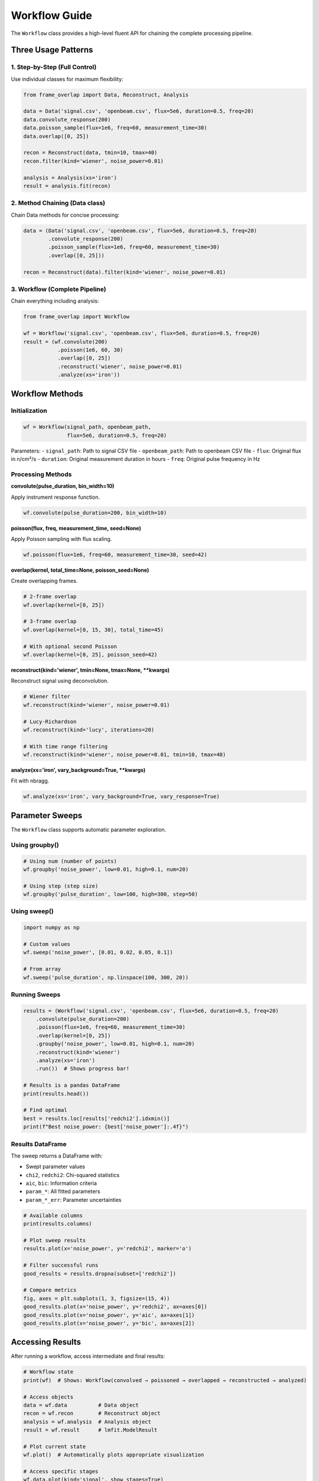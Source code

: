 Workflow Guide
==============

The ``Workflow`` class provides a high-level fluent API for chaining the complete processing pipeline.

Three Usage Patterns
---------------------

1. Step-by-Step (Full Control)
^^^^^^^^^^^^^^^^^^^^^^^^^^^^^^^

Use individual classes for maximum flexibility:

.. code-block:: python

   from frame_overlap import Data, Reconstruct, Analysis

   data = Data('signal.csv', 'openbeam.csv', flux=5e6, duration=0.5, freq=20)
   data.convolute_response(200)
   data.poisson_sample(flux=1e6, freq=60, measurement_time=30)
   data.overlap([0, 25])

   recon = Reconstruct(data, tmin=10, tmax=40)
   recon.filter(kind='wiener', noise_power=0.01)

   analysis = Analysis(xs='iron')
   result = analysis.fit(recon)

2. Method Chaining (Data class)
^^^^^^^^^^^^^^^^^^^^^^^^^^^^^^^^

Chain Data methods for concise processing:

.. code-block:: python

   data = (Data('signal.csv', 'openbeam.csv', flux=5e6, duration=0.5, freq=20)
           .convolute_response(200)
           .poisson_sample(flux=1e6, freq=60, measurement_time=30)
           .overlap([0, 25]))

   recon = Reconstruct(data).filter(kind='wiener', noise_power=0.01)

3. Workflow (Complete Pipeline)
^^^^^^^^^^^^^^^^^^^^^^^^^^^^^^^^

Chain everything including analysis:

.. code-block:: python

   from frame_overlap import Workflow

   wf = Workflow('signal.csv', 'openbeam.csv', flux=5e6, duration=0.5, freq=20)
   result = (wf.convolute(200)
              .poisson(1e6, 60, 30)
              .overlap([0, 25])
              .reconstruct('wiener', noise_power=0.01)
              .analyze(xs='iron'))

Workflow Methods
----------------

Initialization
^^^^^^^^^^^^^^

.. code-block:: python

   wf = Workflow(signal_path, openbeam_path,
                 flux=5e6, duration=0.5, freq=20)

Parameters:
- ``signal_path``: Path to signal CSV file
- ``openbeam_path``: Path to openbeam CSV file
- ``flux``: Original flux in n/cm²/s
- ``duration``: Original measurement duration in hours
- ``freq``: Original pulse frequency in Hz

Processing Methods
^^^^^^^^^^^^^^^^^^

**convolute(pulse_duration, bin_width=10)**

Apply instrument response function.

.. code-block:: python

   wf.convolute(pulse_duration=200, bin_width=10)

**poisson(flux, freq, measurement_time, seed=None)**

Apply Poisson sampling with flux scaling.

.. code-block:: python

   wf.poisson(flux=1e6, freq=60, measurement_time=30, seed=42)

**overlap(kernel, total_time=None, poisson_seed=None)**

Create overlapping frames.

.. code-block:: python

   # 2-frame overlap
   wf.overlap(kernel=[0, 25])

   # 3-frame overlap
   wf.overlap(kernel=[0, 15, 30], total_time=45)

   # With optional second Poisson
   wf.overlap(kernel=[0, 25], poisson_seed=42)

**reconstruct(kind='wiener', tmin=None, tmax=None, **kwargs)**

Reconstruct signal using deconvolution.

.. code-block:: python

   # Wiener filter
   wf.reconstruct(kind='wiener', noise_power=0.01)

   # Lucy-Richardson
   wf.reconstruct(kind='lucy', iterations=20)

   # With time range filtering
   wf.reconstruct(kind='wiener', noise_power=0.01, tmin=10, tmax=40)

**analyze(xs='iron', vary_background=True, **kwargs)**

Fit with nbragg.

.. code-block:: python

   wf.analyze(xs='iron', vary_background=True, vary_response=True)

Parameter Sweeps
----------------

The ``Workflow`` class supports automatic parameter exploration.

Using groupby()
^^^^^^^^^^^^^^^

.. code-block:: python

   # Using num (number of points)
   wf.groupby('noise_power', low=0.01, high=0.1, num=20)

   # Using step (step size)
   wf.groupby('pulse_duration', low=100, high=300, step=50)

Using sweep()
^^^^^^^^^^^^^

.. code-block:: python

   import numpy as np

   # Custom values
   wf.sweep('noise_power', [0.01, 0.02, 0.05, 0.1])

   # From array
   wf.sweep('pulse_duration', np.linspace(100, 300, 20))

Running Sweeps
^^^^^^^^^^^^^^

.. code-block:: python

   results = (Workflow('signal.csv', 'openbeam.csv', flux=5e6, duration=0.5, freq=20)
       .convolute(pulse_duration=200)
       .poisson(flux=1e6, freq=60, measurement_time=30)
       .overlap(kernel=[0, 25])
       .groupby('noise_power', low=0.01, high=0.1, num=20)
       .reconstruct(kind='wiener')
       .analyze(xs='iron')
       .run())  # Shows progress bar!

   # Results is a pandas DataFrame
   print(results.head())

   # Find optimal
   best = results.loc[results['redchi2'].idxmin()]
   print(f"Best noise_power: {best['noise_power']:.4f}")

Results DataFrame
^^^^^^^^^^^^^^^^^

The sweep returns a DataFrame with:

- Swept parameter values
- ``chi2``, ``redchi2``: Chi-squared statistics
- ``aic``, ``bic``: Information criteria
- ``param_*``: All fitted parameters
- ``param_*_err``: Parameter uncertainties

.. code-block:: python

   # Available columns
   print(results.columns)

   # Plot sweep results
   results.plot(x='noise_power', y='redchi2', marker='o')

   # Filter successful runs
   good_results = results.dropna(subset=['redchi2'])

   # Compare metrics
   fig, axes = plt.subplots(1, 3, figsize=(15, 4))
   good_results.plot(x='noise_power', y='redchi2', ax=axes[0])
   good_results.plot(x='noise_power', y='aic', ax=axes[1])
   good_results.plot(x='noise_power', y='bic', ax=axes[2])

Accessing Results
-----------------

After running a workflow, access intermediate and final results:

.. code-block:: python

   # Workflow state
   print(wf)  # Shows: Workflow(convolved → poissoned → overlapped → reconstructed → analyzed)

   # Access objects
   data = wf.data          # Data object
   recon = wf.recon        # Reconstruct object
   analysis = wf.analysis  # Analysis object
   result = wf.result      # lmfit.ModelResult

   # Plot current state
   wf.plot()  # Automatically plots appropriate visualization

   # Access specific stages
   wf.data.plot(kind='signal', show_stages=True)
   wf.recon.plot(kind='transmission')
   wf.analysis.plot()

Advanced Examples
-----------------

Multi-Frame with Optimization
^^^^^^^^^^^^^^^^^^^^^^^^^^^^^^

.. code-block:: python

   # Optimize 3-frame overlap
   results = (Workflow('signal.csv', 'openbeam.csv', flux=5e6, duration=0.5, freq=20)
       .convolute(pulse_duration=200)
       .poisson(flux=1e6, freq=60, measurement_time=30)
       .overlap(kernel=[0, 15, 30], total_time=45)
       .groupby('noise_power', low=0.05, high=0.3, num=15)
       .reconstruct(kind='wiener')
       .analyze(xs='iron')
       .run())

   best = results.loc[results['redchi2'].idxmin()]

Comparing Methods
^^^^^^^^^^^^^^^^^

.. code-block:: python

   methods = []
   for kind in ['wiener', 'lucy', 'tikhonov']:
       wf = Workflow('signal.csv', 'openbeam.csv', flux=5e6, duration=0.5, freq=20)
       (wf.convolute(200).poisson(1e6, 60, 30).overlap([0, 25])
          .reconstruct(kind=kind, noise_power=0.01))
       methods.append((kind, wf.recon.statistics['chi2_per_dof']))

   for name, chi2 in methods:
       print(f"{name}: χ²/dof = {chi2:.2f}")

Best Practices
--------------

1. **Always specify flux, duration, freq** when creating Workflow
2. **Use progress_bar=False** in automated scripts
3. **Filter failed runs** with ``dropna()`` after sweeps
4. **Save results** to CSV for later analysis
5. **Use tmin/tmax** to focus chi² on relevant time ranges
6. **Set seed** for reproducible Poisson sampling
7. **Compare metrics**: Use χ²/dof, AIC, and BIC together

Error Handling
--------------

Sweeps continue even if individual runs fail:

.. code-block:: python

   results = wf.groupby('noise_power', low=0.001, high=0.1, num=20).run()

   # Check for errors
   errors = results[results['chi2'].isna()]
   print(f"Failed runs: {len(errors)}/{len(results)}")
   print(errors[['noise_power', 'error']])

   # Use only successful runs
   good_results = results.dropna(subset=['chi2'])

Performance Tips
----------------

1. Use ``num`` wisely - more points = longer runtime
2. For quick tests, use ``num=5`` or ``num=10``
3. Disable progress bar in scripts: ``run(progress_bar=False)``
4. Consider using ``step`` for fine control over parameter ranges
5. Use ``haiku`` model in sweeps for faster fitting (if available)

Next Steps
----------

- See :doc:`notebooks/example_2_parameter_optimization` for detailed examples
- Check :doc:`api/workflow` for complete API reference
- Explore :doc:`notebooks/example_3_multi_frame_overlap` for multi-frame workflows
